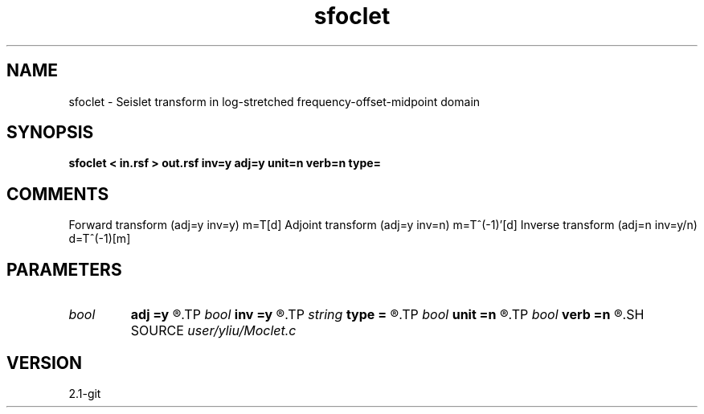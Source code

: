 .TH sfoclet 1  "APRIL 2019" Madagascar "Madagascar Manuals"
.SH NAME
sfoclet \- Seislet transform in log-stretched frequency-offset-midpoint domain 
.SH SYNOPSIS
.B sfoclet < in.rsf > out.rsf inv=y adj=y unit=n verb=n type=
.SH COMMENTS
Forward transform (adj=y inv=y)   m=T[d]
Adjoint transform (adj=y inv=n)   m=T^(-1)'[d]
Inverse transform (adj=n inv=y/n) d=T^(-1)[m]

.SH PARAMETERS
.PD 0
.TP
.I bool   
.B adj
.B =y
.R  [y/n]	if y, do adjoint transform
.TP
.I bool   
.B inv
.B =y
.R  [y/n]	if y, do inverse transform
.TP
.I string 
.B type
.B =
.R  	[haar,linear,biorthogonal] wavelet type, the default is linear
.TP
.I bool   
.B unit
.B =n
.R  [y/n]	if y, use unitary scaling
.TP
.I bool   
.B verb
.B =n
.R  [y/n]	verbosity flag
.SH SOURCE
.I user/yliu/Moclet.c
.SH VERSION
2.1-git
